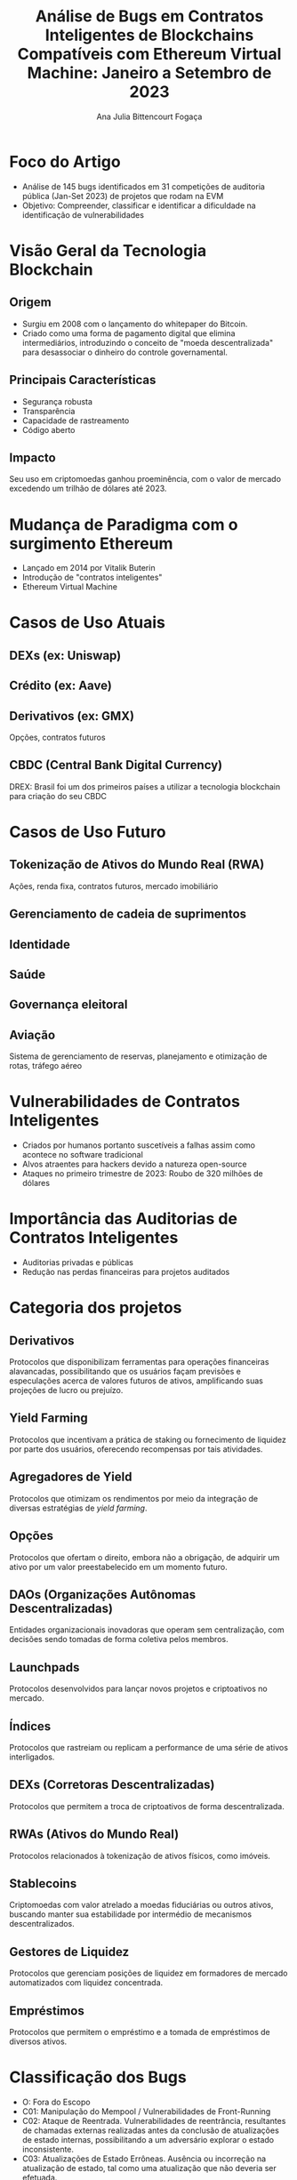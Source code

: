 #+Title: Análise de Bugs em Contratos Inteligentes de Blockchains Compatíveis com Ethereum Virtual Machine: Janeiro a Setembro de 2023

#+AUTHOR: Ana Julia Bittencourt Fogaça

* Foco do Artigo
   - Análise de 145 bugs identificados em 31 competições de auditoria pública (Jan-Set 2023) de projetos que rodam na EVM
   - Objetivo: Compreender, classificar e identificar a dificuldade na identificação de vulnerabilidades

* Visão Geral da Tecnologia Blockchain
** Origem
- Surgiu em 2008 com o lançamento do whitepaper do Bitcoin.
- Criado como uma forma de pagamento digital que elimina intermediários, introduzindo o conceito de "moeda descentralizada" para desassociar o dinheiro do controle governamental.
[[file:decentralized_money.png]]
** Principais Características
- Segurança robusta
- Transparência
- Capacidade de rastreamento
- Código aberto
** Impacto
Seu uso em criptomoedas ganhou proeminência, com o valor de mercado excedendo um trilhão de dólares até 2023.
[[file:crypto_mktcap.png]]


* Mudança de Paradigma com o surgimento Ethereum
- Lançado em 2014 por Vitalik Buterin
- Introdução de "contratos inteligentes"
- Ethereum Virtual Machine
    [[file:evm.png]]

* Casos de Uso Atuais
** DEXs (ex: Uniswap)
    [[file:centralized_vs_decentralized_exchange.png]]
** Crédito (ex: Aave)
   [[file:traditional_vs_defi_credit.png]]
** Derivativos (ex: GMX)
Opções, contratos futuros
** CBDC (Central Bank Digital Currency)
   DREX: Brasil  foi um dos primeiros países a utilizar a tecnologia blockchain para criação do seu CBDC

* Casos de Uso Futuro
** Tokenização de Ativos do Mundo Real (RWA)
  Ações, renda fixa, contratos futuros, mercado imobiliário
** Gerenciamento de cadeia de suprimentos
** Identidade
** Saúde
** Governança eleitoral
** Aviação
  Sistema de gerenciamento de reservas, planejamento e otimização de rotas, tráfego aéreo

* Vulnerabilidades de Contratos Inteligentes
   - Criados por humanos portanto suscetíveis a falhas assim como acontece no software tradicional
   - Alvos atraentes para hackers devido a natureza open-source
   - Ataques no primeiro trimestre de 2023: Roubo de 320 milhões de dólares
[[file:2023_incidents.webp]]

* Importância das Auditorias de Contratos Inteligentes
   - Auditorias privadas e públicas
   - Redução nas perdas financeiras para projetos auditados
    [[file:total_loss.webp]]

* Categoria dos projetos
** Derivativos
Protocolos que disponibilizam ferramentas para operações financeiras alavancadas, possibilitando que os usuários façam previsões e especulações acerca de valores futuros de ativos, amplificando suas projeções de lucro ou prejuízo.
** Yield Farming
Protocolos que incentivam a prática de staking ou fornecimento de liquidez por parte dos usuários, oferecendo recompensas por tais atividades.
** Agregadores de Yield
Protocolos que otimizam os rendimentos por meio da integração de diversas estratégias de /yield farming/.
** Opções
Protocolos que ofertam o direito, embora não a obrigação, de adquirir um ativo por um valor preestabelecido em um momento futuro.
** DAOs (Organizações Autônomas Descentralizadas)
Entidades organizacionais inovadoras que operam sem centralização, com decisões sendo tomadas de forma coletiva pelos membros.
** Launchpads
Protocolos desenvolvidos para lançar novos projetos e criptoativos no mercado.
** Índices
Protocolos que rastreiam ou replicam a performance de uma série de ativos interligados.
** DEXs (Corretoras Descentralizadas)
Protocolos que permitem a troca de criptoativos de forma descentralizada.
** RWAs (Ativos do Mundo Real)
Protocolos relacionados à tokenização de ativos físicos, como imóveis.
** Stablecoins
Criptomoedas com valor atrelado a moedas fiduciárias ou outros ativos, buscando manter sua estabilidade por intermédio de mecanismos descentralizados.
** Gestores de Liquidez
Protocolos que gerenciam posições de liquidez em formadores de mercado automatizados com liquidez concentrada.
** Empréstimos
Protocolos que permitem o empréstimo e a tomada de empréstimos de diversos ativos.


* Classificação dos Bugs
- O: Fora do Escopo
- C01: Manipulação do Mempool / Vulnerabilidades de Front-Running
- C02: Ataque de Reentrada. Vulnerabilidades de reentrância, resultantes de
  chamadas externas realizadas antes da conclusão de atualizações de estado
  internas, possibilitando a um adversário explorar o estado inconsistente.
- C03: Atualizações de Estado Errôneas. Ausência ou incorreção na atualização de
  estado, tal como uma atualização que não deveria ser efetuada.
- C04: Configuração /Hardcoded/. Inserção de valores ou parâmetros estáticos
  diretamente no código do contrato inteligente, o que pode representar um risco
  de segurança se houver necessidade de flexibilidade.
- C05: Escalada de Privilégios e Problemas de Controle de Acesso.
- C06: Matemática Incorreta / Contabilidade Errônea. Erros de cálculo
  decorrentes de implementações matemáticas falhas, conduzindo a resultados
  imprecisos, incluindo:
- C07: Lógica de Negócios Quebrada. Defeitos na lógica de negócios ou protocolos
  que, mesmo alinhados à intenção do desenvolvedor, são inerentemente falhos.
- C08: Bugs Específicos da Implementação do Contrato. Bugs que não se enquadram
  claramente em outras categorias.
- C09: Falta de Proteção Contra Replay de Assinatura
- C10: Verificação Ausente. Omissão crítica de condições ou validações
  essenciais no código.
- C11: DoS (Negação de Serviço). Vulnerabilidades que permitem a um atacante
  comprometer a resposta ou eficiência do contrato. Esta categoria inclui casos
  que não são bem descritos por outra classe e onde a consequência primária é o
  encerramento do contrato ou ineficiência operacional.
- C12: Validação de Dados. Falhas na verificação ou saneamento de entradas,
  particularmente daquelas oriundas de fontes externas.
- C13: Correspondência de Lista Branca/Lista Negra. Gerenciamento inadequado de
  endereços baseado em listas predefinidas.
- C14: Arrays. Vulnerabilidades associadas ao manuseio inadequado de arrays

* Competições

[[file:contests.png]]

* Análise
** Média de auditores que identificaram os bugs por classificação
[[file:../results/average_auditors_by_class.png]]

  - C08: Falhas Específicas na Implementação de Contratos
  - C02: Vulnerabilidades de Reentrância
  - C10: Ausência de Verificações
  - C05: Problemas de Controle de Acesso e Escalada de Privilégios (C05)
  - C14: Arrays
  - C01: Manipulação de Mempool / Vulnerabilidades de Front-Running

** Contagem de Bugs por Classificação

[[file:../results/bugs_by_class.png]]

- C06: Erros de Cálculo (Matemática Incorreta/Contabilidade Errônea):
- C07: Lógica de Negócios Quebrada
- C03: Atualizações de Estado Errôneas
- C02: Vulnerabilidades de Reentrância
- C08:  Falhas Específicas na Implementação de Contratos
- C13: Vulnerabilidades como o uso de funções de hash inseguras

** Frequência de Classificações por Categoria de Protocolo

[[file:../results/bugs_by_protocol_category_with_class_as_hue.png]]

- C07: Lógica de negócio quebrada
- C03: Atualizações de Estado Incoprretas
- C05:  Problemas de Controle de Acesso e Escalada de Privilégios
- C06: Erros de Cálculo

** Distribuição Percentual por Categoria de Protoclo
[[file:../results/bugs_by_protocol_category.png]]

* Discussão dos resultados
1. Complexidade na identificação de vulnerabilidades em contratos inteligentes.
2. Foco na verificação de lógica matemática
3. Vulnerabilidades na lógica de negócios e atualizações do Estado
4. Difierentes perfis de vulnerabilidade em diferentes protocolos

* Recomendações e estudos futuros
1. Adoção de práticas rigorosas de teste e validação.
2. Importância de ferramentas de análise sofisticadas e educação contínua para desenvolvedores e auditores.
3. Recomendação para uso de inteligência artificial e aprendizado de máquina em detecção e análise de vulnerabilidades.
4. Desenvolvimento de benchmarks e frameworks padronizados para segurança em contratos inteligentes.

* https://github.com/anajuliabit/web3_bug_contests_analyze_2023
